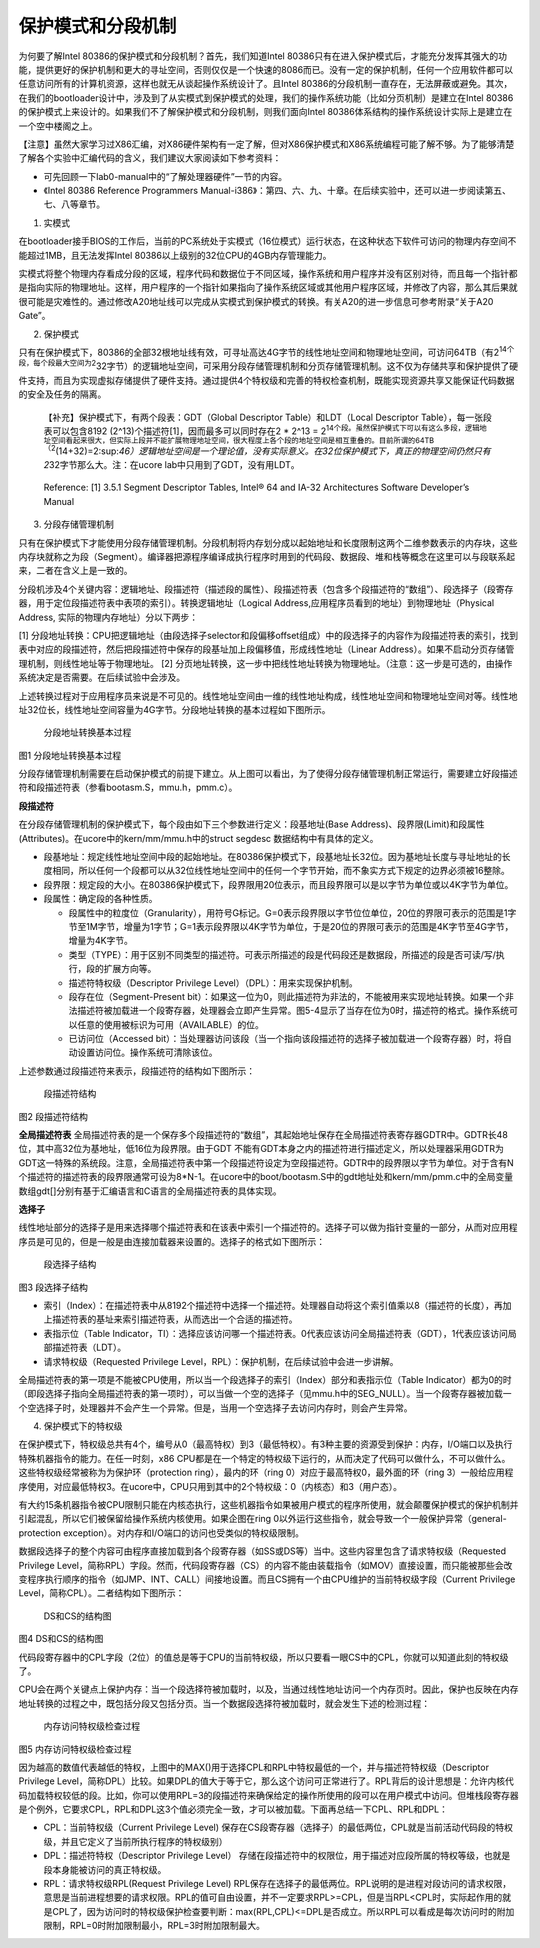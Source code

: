 保护模式和分段机制
==================

为何要了解Intel 80386的保护模式和分段机制？首先，我们知道Intel
80386只有在进入保护模式后，才能充分发挥其强大的功能，提供更好的保护机制和更大的寻址空间，否则仅仅是一个快速的8086而已。没有一定的保护机制，任何一个应用软件都可以任意访问所有的计算机资源，这样也就无从谈起操作系统设计了。且Intel
80386的分段机制一直存在，无法屏蔽或避免。其次，在我们的bootloader设计中，涉及到了从实模式到保护模式的处理，我们的操作系统功能（比如分页机制）是建立在Intel
80386的保护模式上来设计的。如果我们不了解保护模式和分段机制，则我们面向Intel
80386体系结构的操作系统设计实际上是建立在一个空中楼阁之上。

【注意】虽然大家学习过X86汇编，对X86硬件架构有一定了解，但对X86保护模式和X86系统编程可能了解不够。为了能够清楚了解各个实验中汇编代码的含义，我们建议大家阅读如下参考资料：

-  可先回顾一下lab0-manual中的“了解处理器硬件”一节的内容。
-  《Intel 80386 Reference Programmers
   Manual-i386》：第四、六、九、十章。在后续实验中，还可以进一步阅读第五、七、八等章节。

(1) 实模式

在bootloader接手BIOS的工作后，当前的PC系统处于实模式（16位模式）运行状态，在这种状态下软件可访问的物理内存空间不能超过1MB，且无法发挥Intel
80386以上级别的32位CPU的4GB内存管理能力。

实模式将整个物理内存看成分段的区域，程序代码和数据位于不同区域，操作系统和用户程序并没有区别对待，而且每一个指针都是指向实际的物理地址。这样，用户程序的一个指针如果指向了操作系统区域或其他用户程序区域，并修改了内容，那么其后果就很可能是灾难性的。通过修改A20地址线可以完成从实模式到保护模式的转换。有关A20的进一步信息可参考附录“关于A20
Gate”。

(2) 保护模式

只有在保护模式下，80386的全部32根地址线有效，可寻址高达4G字节的线性地址空间和物理地址空间，可访问64TB（有2\ :sup:`14个段，每个段最大空间为2`\ 32字节）的逻辑地址空间，可采用分段存储管理机制和分页存储管理机制。这不仅为存储共享和保护提供了硬件支持，而且为实现虚拟存储提供了硬件支持。通过提供4个特权级和完善的特权检查机制，既能实现资源共享又能保证代码数据的安全及任务的隔离。

   【补充】保护模式下，有两个段表：GDT（Global Descriptor
   Table）和LDT（Local Descriptor Table），每一张段表可以包含8192
   (2^13)个描述符[1]，因而最多可以同时存在2 \* 2^13 =
   2\ :sup:`14个段。虽然保护模式下可以有这么多段，逻辑地址空间看起来很大，但实际上段并不能扩展物理地址空间，很大程度上各个段的地址空间是相互重叠的。目前所谓的64TB（2`\ (14+32)=2:sup:`46）逻辑地址空间是一个理论值，没有实际意义。在32位保护模式下，真正的物理空间仍然只有2`\ 32字节那么大。注：在ucore
   lab中只用到了GDT，没有用LDT。

..

   Reference: [1] 3.5.1 Segment Descriptor Tables, Intel® 64 and IA-32
   Architectures Software Developer’s Manual

(3) 分段存储管理机制

只有在保护模式下才能使用分段存储管理机制。分段机制将内存划分成以起始地址和长度限制这两个二维参数表示的内存块，这些内存块就称之为段（Segment）。编译器把源程序编译成执行程序时用到的代码段、数据段、堆和栈等概念在这里可以与段联系起来，二者在含义上是一致的。

分段机涉及4个关键内容：逻辑地址、段描述符（描述段的属性）、段描述符表（包含多个段描述符的“数组”）、段选择子（段寄存器，用于定位段描述符表中表项的索引）。转换逻辑地址（Logical
Address,应用程序员看到的地址）到物理地址（Physical Address,
实际的物理内存地址）分以下两步：

[1]
分段地址转换：CPU把逻辑地址（由段选择子selector和段偏移offset组成）中的段选择子的内容作为段描述符表的索引，找到表中对应的段描述符，然后把段描述符中保存的段基址加上段偏移值，形成线性地址（Linear
Address）。如果不启动分页存储管理机制，则线性地址等于物理地址。 [2]
分页地址转换，这一步中把线性地址转换为物理地址。（注意：这一步是可选的，由操作系统决定是否需要。在后续试验中会涉及。

上述转换过程对于应用程序员来说是不可见的。线性地址空间由一维的线性地址构成，线性地址空间和物理地址空间对等。线性地址32位长，线性地址空间容量为4G字节。分段地址转换的基本过程如下图所示。

.. figure:: ../lab1_figs/image002.png
   :alt: 分段地址转换基本过程

   分段地址转换基本过程

图1 分段地址转换基本过程

分段存储管理机制需要在启动保护模式的前提下建立。从上图可以看出，为了使得分段存储管理机制正常运行，需要建立好段描述符和段描述符表（参看bootasm.S，mmu.h，pmm.c）。

**段描述符**

在分段存储管理机制的保护模式下，每个段由如下三个参数进行定义：段基地址(Base
Address)、段界限(Limit)和段属性(Attributes)。在ucore中的kern/mm/mmu.h中的struct
segdesc 数据结构中有具体的定义。

-  段基地址：规定线性地址空间中段的起始地址。在80386保护模式下，段基地址长32位。因为基地址长度与寻址地址的长度相同，所以任何一个段都可以从32位线性地址空间中的任何一个字节开始，而不象实方式下规定的边界必须被16整除。
-  段界限：规定段的大小。在80386保护模式下，段界限用20位表示，而且段界限可以是以字节为单位或以4K字节为单位。
-  段属性：确定段的各种性质。

   -  段属性中的粒度位（Granularity），用符号G标记。G=0表示段界限以字节位位单位，20位的界限可表示的范围是1字节至1M字节，增量为1字节；G=1表示段界限以4K字节为单位，于是20位的界限可表示的范围是4K字节至4G字节，增量为4K字节。
   -  类型（TYPE）：用于区别不同类型的描述符。可表示所描述的段是代码段还是数据段，所描述的段是否可读/写/执行，段的扩展方向等。
   -  描述符特权级（Descriptor Privilege
      Level）（DPL）：用来实现保护机制。
   -  段存在位（Segment-Present
      bit）：如果这一位为0，则此描述符为非法的，不能被用来实现地址转换。如果一个非法描述符被加载进一个段寄存器，处理器会立即产生异常。图5-4显示了当存在位为0时，描述符的格式。操作系统可以任意的使用被标识为可用（AVAILABLE）的位。
   -  已访问位（Accessed
      bit）：当处理器访问该段（当一个指向该段描述符的选择子被加载进一个段寄存器）时，将自动设置访问位。操作系统可清除该位。

上述参数通过段描述符来表示，段描述符的结构如下图所示：

.. figure:: ../lab1_figs/image003.png
   :alt: 段描述符结构

   段描述符结构

图2 段描述符结构

**全局描述符表**
全局描述符表的是一个保存多个段描述符的“数组”，其起始地址保存在全局描述符表寄存器GDTR中。GDTR长48位，其中高32位为基地址，低16位为段界限。由于GDT
不能有GDT本身之内的描述符进行描述定义，所以处理器采用GDTR为GDT这一特殊的系统段。注意，全局描述符表中第一个段描述符设定为空段描述符。GDTR中的段界限以字节为单位。对于含有N个描述符的描述符表的段界限通常可设为8*N-1。在ucore中的boot/bootasm.S中的gdt地址处和kern/mm/pmm.c中的全局变量数组gdt[]分别有基于汇编语言和C语言的全局描述符表的具体实现。

**选择子**

线性地址部分的选择子是用来选择哪个描述符表和在该表中索引一个描述符的。选择子可以做为指针变量的一部分，从而对应用程序员是可见的，但是一般是由连接加载器来设置的。选择子的格式如下图所示：

.. figure:: ../lab1_figs/image004.png
   :alt: 段选择子结构

   段选择子结构

图3 段选择子结构

-  索引（Index）：在描述符表中从8192个描述符中选择一个描述符。处理器自动将这个索引值乘以8（描述符的长度），再加上描述符表的基址来索引描述符表，从而选出一个合适的描述符。
-  表指示位（Table
   Indicator，TI）：选择应该访问哪一个描述符表。0代表应该访问全局描述符表（GDT），1代表应该访问局部描述符表（LDT）。
-  请求特权级（Requested Privilege
   Level，RPL）：保护机制，在后续试验中会进一步讲解。

全局描述符表的第一项是不能被CPU使用，所以当一个段选择子的索引（Index）部分和表指示位（Table
Indicator）都为0的时（即段选择子指向全局描述符表的第一项时），可以当做一个空的选择子（见mmu.h中的SEG_NULL）。当一个段寄存器被加载一个空选择子时，处理器并不会产生一个异常。但是，当用一个空选择子去访问内存时，则会产生异常。

(4) 保护模式下的特权级

在保护模式下，特权级总共有4个，编号从0（最高特权）到3（最低特权）。有3种主要的资源受到保护：内存，I/O端口以及执行特殊机器指令的能力。在任一时刻，x86
CPU都是在一个特定的特权级下运行的，从而决定了代码可以做什么，不可以做什么。这些特权级经常被称为为保护环（protection
ring），最内的环（ring 0）对应于最高特权0，最外面的环（ring
3）一般给应用程序使用，对应最低特权3。在ucore中，CPU只用到其中的2个特权级：0（内核态）和3（用户态）。

有大约15条机器指令被CPU限制只能在内核态执行，这些机器指令如果被用户模式的程序所使用，就会颠覆保护模式的保护机制并引起混乱，所以它们被保留给操作系统内核使用。如果企图在ring
0以外运行这些指令，就会导致一个一般保护异常（general-protection
exception）。对内存和I/O端口的访问也受类似的特权级限制。

数据段选择子的整个内容可由程序直接加载到各个段寄存器（如SS或DS等）当中。这些内容里包含了请求特权级（Requested
Privilege
Level，简称RPL）字段。然而，代码段寄存器（CS）的内容不能由装载指令（如MOV）直接设置，而只能被那些会改变程序执行顺序的指令（如JMP、INT、CALL）间接地设置。而且CS拥有一个由CPU维护的当前特权级字段（Current
Privilege Level，简称CPL）。二者结构如下图所示：

.. figure:: ../lab1_figs/image005.png
   :alt: DS和CS的结构图

   DS和CS的结构图

图4 DS和CS的结构图

代码段寄存器中的CPL字段（2位）的值总是等于CPU的当前特权级，所以只要看一眼CS中的CPL，你就可以知道此刻的特权级了。

CPU会在两个关键点上保护内存：当一个段选择符被加载时，以及，当通过线性地址访问一个内存页时。因此，保护也反映在内存地址转换的过程之中，既包括分段又包括分页。当一个数据段选择符被加载时，就会发生下述的检测过程：

.. figure:: ../lab1_figs/image006.png
   :alt: 内存访问特权级检查过程

   内存访问特权级检查过程

图5 内存访问特权级检查过程

因为越高的数值代表越低的特权，上图中的MAX()用于选择CPL和RPL中特权最低的一个，并与描述符特权级（Descriptor
Privilege
Level，简称DPL）比较。如果DPL的值大于等于它，那么这个访问可正常进行了。RPL背后的设计思想是：允许内核代码加载特权较低的段。比如，你可以使用RPL=3的段描述符来确保给定的操作所使用的段可以在用户模式中访问。但堆栈段寄存器是个例外，它要求CPL，RPL和DPL这3个值必须完全一致，才可以被加载。下面再总结一下CPL、RPL和DPL：

-  CPL：当前特权级（Current Privilege Level)
   保存在CS段寄存器（选择子）的最低两位，CPL就是当前活动代码段的特权级，并且它定义了当前所执行程序的特权级别）
-  DPL：描述符特权（Descriptor Privilege Level）
   存储在段描述符中的权限位，用于描述对应段所属的特权等级，也就是段本身能被访问的真正特权级。
-  RPL：请求特权级RPL(Request Privilege Level)
   RPL保存在选择子的最低两位。RPL说明的是进程对段访问的请求权限，意思是当前进程想要的请求权限。RPL的值可自由设置，并不一定要求RPL>=CPL，但是当RPL<CPL时，实际起作用的就是CPL了，因为访问时的特权级保护检查要判断：max(RPL,CPL)<=DPL是否成立。所以RPL可以看成是每次访问时的附加限制，RPL=0时附加限制最小，RPL=3时附加限制最大。
